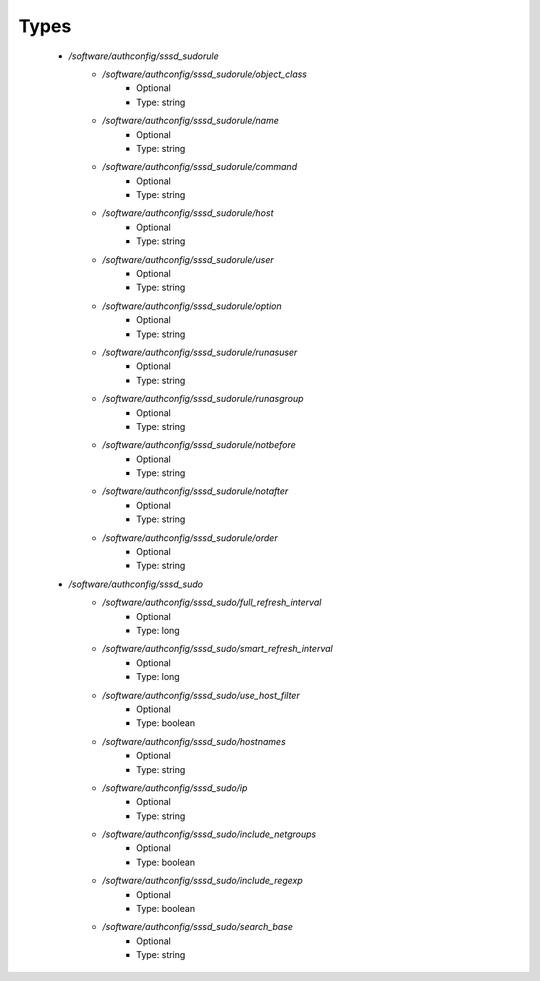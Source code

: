 
Types
-----

 - `/software/authconfig/sssd_sudorule`
    - `/software/authconfig/sssd_sudorule/object_class`
        - Optional
        - Type: string
    - `/software/authconfig/sssd_sudorule/name`
        - Optional
        - Type: string
    - `/software/authconfig/sssd_sudorule/command`
        - Optional
        - Type: string
    - `/software/authconfig/sssd_sudorule/host`
        - Optional
        - Type: string
    - `/software/authconfig/sssd_sudorule/user`
        - Optional
        - Type: string
    - `/software/authconfig/sssd_sudorule/option`
        - Optional
        - Type: string
    - `/software/authconfig/sssd_sudorule/runasuser`
        - Optional
        - Type: string
    - `/software/authconfig/sssd_sudorule/runasgroup`
        - Optional
        - Type: string
    - `/software/authconfig/sssd_sudorule/notbefore`
        - Optional
        - Type: string
    - `/software/authconfig/sssd_sudorule/notafter`
        - Optional
        - Type: string
    - `/software/authconfig/sssd_sudorule/order`
        - Optional
        - Type: string
 - `/software/authconfig/sssd_sudo`
    - `/software/authconfig/sssd_sudo/full_refresh_interval`
        - Optional
        - Type: long
    - `/software/authconfig/sssd_sudo/smart_refresh_interval`
        - Optional
        - Type: long
    - `/software/authconfig/sssd_sudo/use_host_filter`
        - Optional
        - Type: boolean
    - `/software/authconfig/sssd_sudo/hostnames`
        - Optional
        - Type: string
    - `/software/authconfig/sssd_sudo/ip`
        - Optional
        - Type: string
    - `/software/authconfig/sssd_sudo/include_netgroups`
        - Optional
        - Type: boolean
    - `/software/authconfig/sssd_sudo/include_regexp`
        - Optional
        - Type: boolean
    - `/software/authconfig/sssd_sudo/search_base`
        - Optional
        - Type: string
